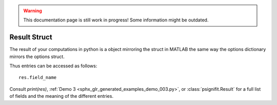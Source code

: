.. warning::
   This documentation page is still work in progress! Some information might be outdated.

.. _result-struct:

Result Struct
=============

The result of your computations in python is a object mirroring the
struct in MATLAB the same way the options dictionary mirrors the options
struct.

Thus entries can be accessed as follows:

::

   res.field_name


Consult `print(res)`,  :ref:`Demo 3 <sphx_glr_generated_examples_demo_003.py>`, or :class:`psignifit.Result`
for a full list of fields and the meaning of the different entries.
